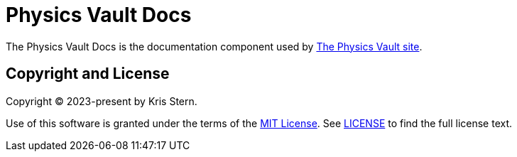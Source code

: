 = Physics Vault Docs

// URLs
:url-project: https://physics-vault.github.io

The Physics Vault Docs is the documentation component used by {url-project}[The Physics Vault site].

== Copyright and License

Copyright (C) 2023-present by Kris Stern.

Use of this software is granted under the terms of the https://opensource.org/license/mit/[MIT License].
See link:LICENSE[] to find the full license text.

